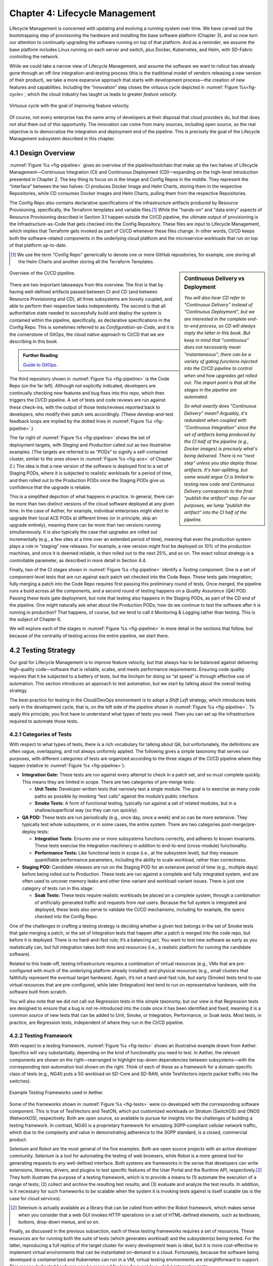 Chapter 4:  Lifecycle Management
================================
	
Lifecycle Management is concerned with updating and evolving a running
system over time. We have carved out the bootstrapping step of
provisioning the hardware and installing the base software platform
(Chapter 3), and so now turn our attention to continually upgrading
the software running on top of that platform. And as a reminder, we
assume the base platform includes Linux running on each server and
switch, plus Docker, Kubernetes, and Helm, with SD-Fabric controlling
the network.

While we could take a narrow view of Lifecycle Management, and assume
the software we want to rollout has already gone through an off-line
integration-and-testing process (this is the traditional model of
vendors releasing a new version of their product), we take a more
expansive approach that starts with development process—the creation
of new features and capabilities. Including the “innovation” step
closes the virtuous cycle depicted in :numref:`Figure %s<fig-cycle>`,
which the cloud industry has taught us leads to greater *feature
velocity*.

.. _fig-cycle:
.. figure:: figures/Slide9.png
   :width: 500px
   :align: center

   Virtuous cycle with the goal of improving feature velocity.

Of course, not every enterprise has the same army of developers at
their disposal that cloud providers do, but that does not shut them
out of this opportunity. The innovation can come from many sources,
including open source, so the real objective is to democratize the
integration and deployment end of the pipeline. This is precisely the
goal of the Lifecycle Management subsystem described in this chapter.

4.1 Design Overview
-------------------

:numref:`Figure %s <fig-pipeline>` gives an overview of the
pipeline/toolchain that make up the two halves of Lifecycle
Management—Continuous Integration (CI) and Continuous Deployment
(CD)—expanding on the high-level introduction presented in
Chapter 2. The key thing to focus on is the Image and Config Repos in
the middle. They represent the “interface” between the two halves: CI
produces Docker Image and Helm Charts, storing them in the respective
Repositories, while CD consumes Docker Images and Helm Charts, pulling
them from the respective Repositories.

The Config Repo also contains declarative specifications of the
infrastructure artifacts produced by Resource Provisioning,
specifically, the Terraform templates and variable files.\ [#]_ While
the "hands-on" and "data entry" aspects of Resource Provisioning
described in Section 3.1 happen outside the CI/CD pipeline, the
ultimate output of provisioning is the Infrastructure-as-Code that
gets checked into the Config Repository. These files are input to
Lifecycle Management, which implies that Terraform gets invoked as
part of CI/CD whenever these files change. In other words, CI/CD keeps
both the software-related components in the underlying cloud platform
and the microservice workloads that run on top of that platform
up-to-date.

.. [#] We use the term "Config Repo" generically to denote one or more
       GitHub repositories, for example, one storing all the Helm
       Charts and another storing all the Terraform Templates.

.. sidebar:: Continuous Delivery vs Deployment
	     
    *You will also hear CD refer to "Continuous Delivery" instead of
    "Continuous Deployment", but we are interested in the complete
    end-to-end process, so CD will always imply the latter in this
    book. But keep in mind that "continuous" does not necessarily mean
    "instantaneous"; there can be a variety of gating functions
    injected into the CI/CD pipeline to control when and how upgrades
    get rolled out. The import point is that all the stages in the pipeline
    are automated.*
    
    *So what exactly does "Continuous Delivery" mean? Arguably, it's
    redundant when coupled with "Continuous Integration" since the
    set of artifacts being produced by the CI half of the pipeline
    (e.g., Docker images) is precisely what's being delivered. There
    is no "next step" unless you also deploy those artifacts. It's
    hair-splitting, but some would argue CI is limited to testing new
    code and Continuous Delivery corresponds to the final "publish
    the artifact" step. For our purposes, we lump "publish the
    artifact" into the CI half of the pipeline.*

.. _fig-pipeline:
.. figure:: figures/Slide10.png
   :width: 500px
   :align: center

   Overview of the CI/CD pipeline.

There are two important takeaways from this overview. The first is
that by having well-defined artifacts passed between CI and CD (and
between Resource Provisioning and CD), all three subsystems are
loosely coupled, and able to perform their respective tasks
independently. The second is that all authoritative state needed to
successfully build and deploy the system is contained within the
pipeline, specifically, as declarative specifications in the Config
Repo. This is sometimes referred to as *Configuration-as-Code*, and it
is the cornerstone of GitOps, the cloud native approach to CI/CD that
we are describing in this book.

.. _reading_gitops:
.. admonition:: Further Reading

   `Guide to GitOps
   <https://www.weave.works/technologies/gitops/>`__.

The third repository shown in :numref:`Figure %s <fig-pipeline>` is
the Code Repo (on the far left). Although not explicitly indicated,
developers are continually checking new features and bug fixes into
this repo, which then triggers the CI/CD pipeline. A set of tests and
code reviews are run against these check-ins, with the output of those
tests/reviews reported back to developers, who modify their patch sets
accordingly. (These develop-and-test feedback loops are implied by the
dotted lines in :numref:`Figure %s <fig-pipeline>`.)

The far right of :numref:`Figure %s <fig-pipeline>` shows the set of
deployment targets, with *Staging* and *Production* called out as two
illustrative examples. (The targets are referred to as “PODs” to
signify a self-contained cluster, similar to the ones shown in
:numref:`Figure %s <fig-ace>` of Chapter 2.) The idea is that a new
version of the software is deployed first to a set of Staging PODs,
where it is subjected to realistic workloads for a period of time, and
then rolled out to the Production PODs once the Staging PODs give us
confidence that the upgrade is reliable.
	
This is a simplified depiction of what happens in practice. In
general, there can be more than two distinct versions of the cloud
software deployed at any given time. In the case of Aether, for
example, individual enterprises might elect to upgrade their local ACE
PODs at different times (or in principle, skip an upgrade entirely),
meaning there can be more than two versions running simultaneously. It
is also typically the case that upgrades are rolled out incrementally
(e.g., a few sites at a time over an extended period of time), meaning
that even the production system plays a role in “staging” new
releases. For example, a new version might first be deployed on 10% of
the production machines, and once it is deemed reliable, is then
rolled out to the next 25%, and so on. The exact rollout strategy is a
controllable parameter, as described in more detail in Section 4.4.

Finally, two of the CI stages shown in :numref:`Figure %s
<fig-pipeline>` identify a *Testing* component. One is a set of
component-level tests that are run against each patch set checked into
the Code Repo. These tests gate integration; fully merging a patch
into the Code Repo requires first passing this preliminary round of
tests. Once merged, the pipeline runs a build across all the
components, and a second round of testing happens on a *Quality
Assurance (QA)* POD. Passing these tests gate deployment, but note
that testing also happens in the Staging PODs, as part of the CD end
of the pipeline. One might naturally ask what about the Production
PODs; how do we continue to test the software after it is running in
production?  That happens, of course, but we tend to call it
Monitoring & Logging rather than testing. This is the subject of
Chapter 6.

We will explore each of the stages in :numref:`Figure %s
<fig-pipeline>` in more detail in the sections that follow, but
because of the centrality of testing across the entire pipeline, we
start there.

4.2 Testing Strategy
--------------------

Our goal for Lifecycle Management is to improve feature velocity, but
that always has to be balanced against delivering high-quality
code—software that is reliable, scales, and meets performance
requirements. Ensuring code quality requires that it be subjected to a
battery of tests, but the linchpin for doing so “at speed” is through
effective use of automation. This section introduces an approach to
test automation, but we start by talking about the overall testing
strategy.

The best-practice for testing in the Cloud/DevOps environment is to
adopt a *Shift Left* strategy, which introduces tests early in the
development cycle, that is, on the left side of the pipeline shown in
:numref:`Figure %s <fig-pipeline>`. To apply this principle, you first
have to understand what types of tests you need. Then you can set up
the infrastructure required to automate those tests.

4.2.1 Categories of Tests
~~~~~~~~~~~~~~~~~~~~~~~~~

With respect to what types of tests, there is a rich vocabulary for
talking about QA, but unfortunately, the definitions are often vague,
overlapping, and not always uniformly applied. The following gives a
simple taxonomy that serves our purposes, with different categories of
tests are organized according to the three stages of the CI/CD
pipeline where they happen (relative to :numref:`Figure %s
<fig-pipeline>`):

* **Integration Gate:** These tests are run against every attempt to
  check in a patch set, and so must complete quickly. This means they
  are limited in scope. There are two categories of pre-merge tests:
  
  * **Unit Tests:** Developer-written tests that narrowly test a
    single module. The goal is to exercise as many code paths as
    possible by invoking “test calls” against the module’s public
    interface.
    
  * **Smoke Tests:** A form of functional testing, typically run
    against a set of related modules, but in a shallow/superficial way
    (so they can run quickly).
    
* **QA POD:** These tests are run periodically (e.g., once day, once a
  week) and so can be more extensive. They typically test whole
  subsystems, or in some cases, the entire system. There are two
  categories post-merge/pre-deploy tests:
  
  * **Integration Tests:** Ensures one or more subsystems functions
    correctly, and adheres to known invariants. These tests exercise
    the integration machinery in addition to end-to-end (cross-module)
    functionality.
    
  * **Performance Tests:** Like functional tests in scope (i.e., at
    the subsystem level), but they measure quantifiable performance
    parameters, including the ability to scale workload, rather than
    correctness.
    
* **Staging POD:** Candidate releases are run on the Staging POD for
  an extensive period of time (e.g., multiple days) before being
  rolled out to Production. These tests are run against a complete and
  fully integrated system, and are often used to uncover memory leaks
  and other time-variant and workload-variant issues. There is just
  one category of tests run in this stage:
  
  * **Soak Tests:** These tests require realistic workloads be placed
    on a complete system, through a combination of artificially
    generated traffic and requests from real users. Because the full
    system is integrated and deployed, these tests also serve to
    validate the CI/CD mechanisms, including for example, the specs
    checked into the Config Repo.
    
One of the challenges in crafting a testing strategy is deciding
whether a given test belongs in the set of Smoke tests that gate
merging a patch, or the set of Integration tests that happen after a
patch is merged into the code repo, but before it is deployed. There
is no hard-and-fast rule; it’s a balancing act. You want to test new
software as early as you realistically can, but full integration takes
both time and resources (i.e., a realistic platform for running the
candidate software).

Related to this trade-off, testing infrastructure requires a
combination of virtual resources (e.g., VMs that are pre-configured
with much of the underlying platform already installed) and physical
resources (e.g., small clusters that faithfully represent the eventual
target hardware). Again, it’s not a hard-and-fast rule, but early
(Smoke) tests tend to use virtual resources that are pre-configured,
while later (Integration) test tend to run on representative hardware,
with the software built from scratch.

You will also note that we did not call out *Regression* tests in this
simple taxonomy, but our view is that Regression tests are designed to
ensure that a bug is not re-introduced into the code once it has been
identified and fixed, meaning it is a common *source* of new tests that
can be added to Unit, Smoke, or Integration, Performance, or Soak
tests. Most tests, in practice, are Regression tests, independent of
where they run in the CI/CD pipeline.

4.2.2 Testing Framework
~~~~~~~~~~~~~~~~~~~~~~~

With respect to a testing framework, :numref:`Figure %s
<fig-tests>` shows an illustrative example drawn from
Aether. Specifics will vary substantially, depending on the kind of
functionality you need to test. In Aether, the relevant components are
shown on the right—rearranged to highlight top-down dependencies
between subsystems—with the corresponding test-automation tool shown
on the right. Think of each of these as a framework for a
domain-specific class of tests (e.g., NG40 puts a 5G workload on
SD-Core and SD-RAN, while TestVectors injects packet traffic into the
switches).

.. _fig-tests:
.. figure:: figures/Slide11.png
   :width: 500px
   :align: center

   Example Testing Frameworks used in Aether.

Some of the frameworks shown in :numref:`Figure %s
<fig-tests>` were co-developed with the corresponding software
component. This is true of TestVectors and TestON, which put
customized workloads on Stratum (SwitchOS) and ONOS (NetworkOS),
respectively. Both are open source, so available to pursue for
insights into the challenges of building a testing framework. In
contrast, NG40 is a proprietary framework for emulating 3GPP-compliant
cellular network traffic, which due to the complexity and value in
demonstrating adherence to the 3GPP standard, is a closed, commercial
product.

Selenium and Robot are the most general of the five examples. Both are
open source projects with an active developer community. Selenium is a
tool for automating the testing of web browsers, while Robot is a more
general tool for generating requests to any well-defined interface.
Both systems are frameworks in the sense that developers can write
extensions, libraries, drivers, and plugins to test specific features
of the User Portal and the Runtime API, respectively.\ [#]_ They both
illustrate the purpose of a testing framework, which is to provide a
means to (1) automate the execution of a range of tests; (2) collect
and archive the resulting test results; and (3) evaluate and analyze
the test results. In addition, is it necessary for such frameworks to
be scalable when the system it is invoking tests against is itself
scalable (as is the case for cloud services).

.. [#] Selenium is actually available as a library that can be called
    from within the Robot framework, which makes sense when you
    consider that a web GUI invokes HTTP operations on a set of
    HTML-defined elements, such as textboxes, buttons, drop-down
    menus, and so on.

Finally, as discussed in the previous subsection, each of these
testing frameworks requires a set of resources. These resources are
for running both the suite of tests (which generates workload) and the
subsystem(s) being tested. For the latter, reproducing a full replica
of the target cluster for every development team is ideal, but it is
more cost-effective to implement virtual environments that can be
instantiated on-demand in a cloud. Fortunately, because the software
being developed is containerized and Kubernetes can run in a VM,
virtual testing environments are straightforward to support. This
means dedicated hardware can be reserved for less-frequent (e.g.,
daily) integration tests.

4.3 Continuous Integration
--------------------------

The Continuous Integration (CI) half of Lifecycle Management is all
about translating source code checked in by developers, into a
deployable set of Docker Images. As discussed in the previous section,
this is largely an exercise in running a set of tests against the
code—first to test if it is ready to be integrated and then to test if
it was successfully integrated—where the integration itself is
entirely carried out according to a declarative specification. This is
the value proposition of the microservice architecture: each of the
components is developed independently, packaged as a container
(Docker), and then deployed and interconnected by a container
management system (Kubernetes) according to a declarative integration
plan (Helm).

But this story overlooks a few important details that we now discuss,
in part by filling in some specific mechanisms.

4.3.1 Code Repositories
~~~~~~~~~~~~~~~~~~~~~~~

Code Repositories, such as GitHub and Gerrit, typically provide a
means to tentatively submit a patch set, triggering a set of static
checks (e.g., passes linter, license, and CLA checks), and giving code
reviewers a chance to inspect and comment on the code. This mechanism
also provides a means to trigger the build-integrate-test processes
discussed next. Once all such checks complete to the satisfaction of
the engineers responsible for the affected modules, the patch set is
merged. This is all part of the well-understood software development
process, and so we do not discuss it further. The important takeaway
for our purposes is that there is a well-defined interface between
code repositories and subsequent stages of the CI/CD pipeline.

4.3.2 Build-Integrate-Test
~~~~~~~~~~~~~~~~~~~~~~~~~~

The heart of the CI pipeline is a mechanism for executing a set of
processes that (a) build the component(s) impacted by a given patch
set, (b) integrate the resulting executable images (e.g, binaries)
with other images to construct larger subsystems, (c) run a set of
tests against those integrated subsystems and post the results,
and (d) optionally publish new deployment artifacts (e.g, Docker
images) to the downstream image repository. This last step happens
only after the patch set has been accepted and merged into the repo
(which also triggers the *Build* stage in :numref:`Figure %s
<fig-pipeline>` to run), but importantly, how images are
built/integrated for testing is exactly the same as how they are
built/integrated for deployment. The design principle is that there
are no special cases; just different “off-ramps” for the end-to-end
CI/CD pipeline.

There is no topic on which developers have stronger opinions than the
merits (and flaws) of different build tools. Old-school C coders
raised on Unix prefer Make. Google developed Bazel, and made it
available as open source. The Apache Foundation released Maven, which
evolved into Gradle. We prefer to not pick sides in this unwinnable
debate, but instead acknowledge that different teams will pick
different build tools for their individual projects (which we've been
referring to in generic terms as subsystems), and we will employ a
simple second-level tool to integrate the output of all those
sophisticated first-level tools. Our choice for the second-level tool
is Jenkins, which provides little more than a means to define a script
(called a job) to run in response to some event.

4.4 Continuous Deployment
-------------------------

We are now ready to act on the configuration-as-code checked into the
Config Repo, which includes both the set of Terraform Templates that
specify the underlying infrastructure (we've been calling this the
cloud platform) and the set of Helm Charts that specify the collection
of microservices (sometimes called applications) that are to be
deployed on that infrastructure. We already know about Terraform from
Chapter 3: it's the agent that actually "acts on" the
infrastructure-related forms. For its counterpart on the application
side we use an open source project called Fleet.

:numref:`Figure %s <fig-fleet>` shows the big picture we are working
towards. Notice that both Fleet and Terraform depend on the
Provisioning API exported by each backend cloud provider, although
roughly speaking, Terraform invokes the "manage Kubernetes" aspects of
those APIs, and Fleet invokes the "use Kubernetes" aspects of those
APIs. Consider each in turn.

.. _fig-fleet:
.. figure:: figures/Slide22.png
   :width: 500px
   :align: center

   Relationship between the main CD agents (Terraform and Fleet) and
   the backend Kubernetes clusters.

The Terraform side of :numref:`Figure %s <fig-fleet>` is responsible
for deploying (and configuring) the latest platform level software.
For example, if the operator wants to add a server (or VM) to a given
cluster, upgrade the version of Kubernetes, change the CNI plug-in
Kubernetes uses, the desired configuration is specified in the
Terraform config files. (Recall that Terraform computes the delta
between the existing and desired state, and executes the calls
required to bring the former in line with the latter.) Anytime new
hardware is added to an existing POD, the corresponding Terraform file
is modified accordingly and checked into the Config Repo, triggering
the deployment task.

The Fleet side of :numref:`Figure %s <fig-fleet>` is responsible
installing the collection of microservices that are to run on each
cluster. These microservices, organized as one or more applications,
are specified by Helm Charts. If we were trying to deploy a single
Chart on just one one Kubernetes cluster, then we'd be done: Helm is
exactly the right tool to carry out that task. The value of Fleet is
that it scales up that process, helping us manage the deployment of
multiple charts across multiple clusters. (Fleet is a spin-off from
Rancher, but is an independent mechanism that can be used directly
with Helm.)

.. _reading_fleet:
.. admonition:: Further Reading

   `Fleet: GitOps at Scale
   <https://fleet.rancher.io/>`__.

Fleet defines three concepts that are relevant to our discussion. The
first is a *Bundle*, which defines the fundamental unit of what gets
deployed. In our case, a Bundle is equivalent to a set of one or more
Helm Charts. The second is a *Cluster Group*, which identifies a set
of Kubernetes clusters that are to be treated in an equivalent way. In
our case, the set of all clusters labeled ``Production`` could be
treated as one such a group, and all clusters labeled ``Staging``
could be treated another such group. (Here, we are talking about the
``env`` label assigned to each cluster in its Terraform spec, as
illustrated in the examples shown in Section 3.2.) The third is a
*GitRepo*, which is a repository to watch for changes to bundle
artifacts. In our case, new are Helm Charts into a "Helm Chart repo".

Understanding Fleet is then straightforward. It provides a way to
define associations between Bundles, Cluster Groups, and GitRepos,
such that whenever a new Helm chart is checked into a GitRepo, all
Bundles that contain that chart are (re-)deployed on all associated
Cluster Groups.

4.5 Version Control
-------------------

The CI/CD toolchain introduced in this chapter works only when applied
in concert with an end-to-end versioning strategy, ensuring that the
right combination of source modules get integrated, and later, the
right combination of images get deployed.

Our starting point is to adopt the widely-accepted practice of
*Semantic Versioning*, where each component is assigned a three-part
version number *MAJOR.MINOR.PATCH* (e.g., ``3.2.4``), where the
*MAJOR* version increments whenever you make an incompatible API
change, the *MINOR* version increments when you add functionality in a
backward compatible way, and the *PATCH* corresponds to a backwards
compatible bug fix.

.. _reading_semver:
.. admonition:: Further Reading

   `Semantic Versioning 2.0.0 <https://semver.org/>`__.

The following sketches one possible interplay between versioning and
the CI/CD toolchain, keeping in mind there are different approaches to
the problem. We break the sequence down to the three main stages of
the software lifecycle:

**Development Time**
   
* Every patch checked into a source code repo includes an up-to-date
  semantic version number in a ``VERSION`` file in the repository.
  Note that every *patch* does not necessarily equal every *commit*,
  as it is not uncommon to make multiple changes to an "in
  development" version, sometimes denoted ``3.2.4-dev``, for
  example. This ``VERSION`` file is primarily used by developers, as a
  convenient way to keep track of the current version number.

* The commit that does correspond to a finalized patch is also tagged
  (in the repo) with the corresponding semantic version number. In
  GitHub, this tag is bound to a hash that unambiguously identifies
  the commit, making it the authoritative way of binding a version
  number to a particular instance of the source code.

* For repos that correspond to microservices, the repo also has a
  Dockerfile that gives the recipe for building a Docker image from
  that (and other) software module(s).

**Integration Time**   

* The CI toolchain does a sanity check on each component's version
  number, ensuring it doesn't regress, and when it sees a new number
  for a microservice, builds a new image and uploads it to the image
  repo. By convention, this image includes the corresponding source
  code version number in the unique name assigned to the image.
  
**Deployment Time**

* The CD toolchain instantiates the set of Docker Images, as specified
  by name in one or more Helm Charts. Since these image names include
  the semantic version number, by convention, we know the
  corresponding software version being deployed.

* Each Helm Chart is also checked into a repository, and hence, has
  its own version number. Each time a Helm Chart changes, because the
  version of a constituent Docker Image changes, the chart's version
  number also changes.

* Helm Charts can be organized hierarchically, that is, with one Chart
  including one or more other Charts (each with their own version
  number), with the version of the root Chart effectively identifying
  the version of the system as a whole being deployed.

While some of the Source Code :math:`\rightarrow` Docker Image
:math:`\rightarrow` Kubernetes Container relationships just outlined
can be codified in the toolchain, at least at the level of automated
sanity tests that catch obvious mistakes, responsibility ultimately
falls to the developers checking in source code and the operators
checking in configuration code; they must correctly specify the
versions they intended. But having a simple and clear versioning
strategy is a requirement for doing that job.

Finally, because versioning is inherently related to APIs, with the
*MAJOR* version number incremented whenever the API changes in
non-backward-compatible way, developers are responsible for ensuring
their software is able to correctly consume any APIs they depend
on. Doing so becomes problematic when there is persistent state
involved, by which we mean state that must be preserved across
multiple version of the software that accesses it. This is a problem
that all operational systems that run continuously have to deal with,
and typically requires a *data migration* strategy. Solving this
problem in a general way for application-level state is beyond the
scope of this book, but solving it for the cloud management system
(which has its own persistent state) is a topic we take up in the next
chapter.

4.6 What about GitOps?
----------------------

The CI/CD pipeline described in this chapter is consistent with
GitOps, an approach to DevOps designed around the idea of
*configuration-as-code*\—making the code repo (e.g. GitHub) the single
source of truth for building and deploying a cloud native system. The
approach is premised on first making all configuration state
declarative (e.g, specified in Helm Charts and Terraform Templates),
and then treating this repo as the single source of truth for building
and deploying a cloud native system. It doesn't matter if you patch a
Python file or update a config file, the repo triggers the CI/CD
pipeline as described in this chapter.

While the approach described in this chapter is based on the GitOps
model, there are three considerations that mean GitOps is not the end
of the story. All hinge on the question of whether **all** state
needed to operate a cloud native system can be managed **entirely**
with a repository-based mechanism.

The first consideration is that we need to acknowledge the difference
between people who develop software and people who build and operate
systems using that software. DevOps (in its simplest formulation)
implies there should be no distinction. In practice, developers are
often far removed from operators, or more to the point, they are far
removed from design decisions about exactly how others will end up
using their software. For example, software is usually implemented
with a particular set of use cases in mind, but it is later integrated
with other software to build entirely new cloud apps that have their
own set of abstractions and features, and correspondingly, their own
collection of configuration state. This is true for Aether, where the
SD-Core subsystem was originally implemented for use in global
cellular networks, but is being repurposed to support private 4G/5G in
enterprises.

While it is true such state could be managed in a GitHub repo, the
idea of configuration management by pull request is overly
simplistic. There are both low-level (implementation-centric) and
high-level (application-centric) variables; in other words, it is
common to have one or more layers of abstraction running on top of the
base software. In the limit, it may even be an end-user (e.g., an
enterprise user in Aether) that wants to change this state, which
implies fine-grained access control is likely a requirement. None of
this disqualifies GitOps as a way to manage such state, but it does
raise the possibility that not all state is created equal—that there
is a range of configuration state variables being accessed at
different times by different people with different skill sets, and
most importantly, needing different levels of privilege.

The second consideration has to do with where configuration state
originates. For example, consider the addresses assigned to the
servers assembled in a cluster, which might originate in an
organization’s inventory system. Or in the case of a 5G service like
Aether, there are unique identifiers assigned to mobile devices that
are managed in a global subscriber database. In general, systems often
have to deal with multiple—sometimes external—sources of configuration
state, and knowing which copy is authoritative and which is derivative
is inherently problematic. There is no single right answer, but
situations like this raise the possibility that the authoritative copy
of configuration state needs to be maintained apart from any single
use of that state.

The third consideration is how frequently this state changes, and
hence, potentially triggers restarting or possibly even re-deploying a
set of containers. Doing so certainly makes sense for “set once”
configuration parameters, but what about “runtime settable” control
variables? What is the most cost-effective way to update system
parameters that have the potential to change frequently? Again, this
raises the possibility that not all state is created equal, and that
there is a continuum of configuration state variables.

These three considerations point to there being a distinction between
build-time configuration state and runtime control state, the topic of
the next chapter. We emphasize, however, that the question of how to
manage such state does not have a single correct answer; drawing a
crisp line between “configuration” and “control” is notoriously
difficult. Both the repo-based mechanism championed by GitOps and
runtime control alternatives described in the next chapter provide
value, and it is a question of which is the better match for any given
piece of information that needs to be maintained for a cloud to
operate properly.

